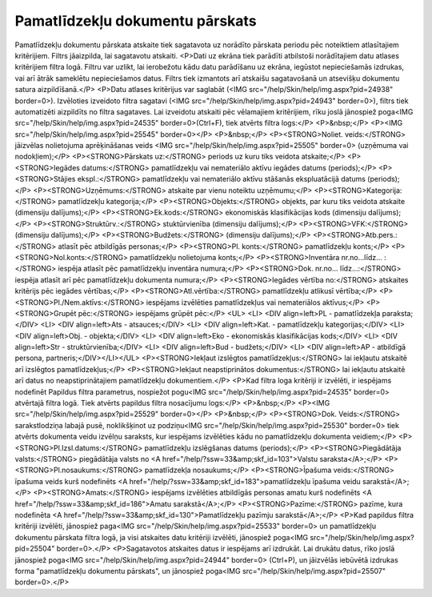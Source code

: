.. 567 ====================================Pamatlīdzekļu dokumentu pārskats==================================== Pamatlīdzekļu dokumentu pārskata atskaite tiek sagatavota uz norādīto pārskata periodu pēc noteiktiem atlasītajiem kritērijiem. Filtrs jāaizpilda, lai sagatavotu atskaiti. 
<P>Dati uz ekrāna tiek parādīti atbilstoši norādītajiem datu atlases kritērijiem filtra logā. Filtru var uzlikt, lai ierobežotu kādu datu parādīšanu uz ekrāna, iegūstot nepieciešamās izdrukas, vai arī ātrāk sameklētu nepieciešamos datus. Filtrs tiek izmantots arī atskaišu sagatavošanā un atsevišķu dokumentu satura aizpildīšanā.</P>
<P>Datu atlases kritērijus var saglabāt (<IMG src="/help/Skin/help/img.aspx?pid=24938" border=0>). Izvēloties izveidoto filtra sagatavi (<IMG src="/help/Skin/help/img.aspx?pid=24943" border=0>), filtrs tiek automatizēti aizpildīts no filtra sagataves. Lai izveidotu atskaiti pēc vēlamajiem kritērijiem, rīku joslā jānospiež poga<IMG src="/help/Skin/help/img.aspx?pid=24535" border=0>(Ctrl+F), tiek atvērts filtra logs:</P>
<P>&nbsp;</P>
<P><IMG src="/help/Skin/help/img.aspx?pid=25545" border=0></P>
<P>&nbsp;</P>
<P><STRONG>Noliet. veids:</STRONG> jāizvēlas nolietojuma aprēķināšanas veids <IMG src="/help/Skin/help/img.aspx?pid=25505" border=0> (uzņēmuma vai nodokļiem);</P>
<P><STRONG>Pārskats uz:</STRONG> periods uz kuru tiks veidota atskaite;</P>
<P><STRONG>Iegādes datums:</STRONG> pamatlīdzekļu vai nemateriālo aktīvu iegādes datums (periods);</P>
<P><STRONG>Stājies ekspl.:</STRONG> pamatlīdzekļu vai nemateriālo aktīvu stāšanās ekspluatācijā datums (periods);</P>
<P><STRONG>Uzņēmums:</STRONG> atskaite par vienu noteiktu uzņēmumu;</P>
<P><STRONG>Kategorija:</STRONG> pamatlīdzekļu kategorija;</P>
<P><STRONG>Objekts:</STRONG> objekts, par kuru tiks veidota atskaite (dimensiju dalījums);</P>
<P><STRONG>Ek.kods:</STRONG> ekonomiskās klasifikācijas kods (dimensiju dalījums);</P>
<P><STRONG>Struktūrv.:</STRONG> stuktūrvienība (dimensiju dalījums);</P>
<P><STRONG>VFK:</STRONG> (dimensiju dalījums);</P>
<P><STRONG>Budžets:</STRONG> (dimensiju dalījums);</P>
<P><STRONG>Atb.pers.:</STRONG> atlasīt pēc atbildīgās personas;</P>
<P><STRONG>Pl. konts:</STRONG> pamatlīdzekļu konts;</P>
<P><STRONG>Nol.konts:</STRONG> pamatlīdzekļu nolietojuma konts;</P>
<P><STRONG>Inventāra nr.no...līdz... :</STRONG> iespēja atlasīt pēc pamatlīdzekļu inventāra numura;</P>
<P><STRONG>Dok. nr.no... līdz...:</STRONG> iespēja atlasīt arī pēc pamatlīdzekļu dokumenta numura;</P>
<P><STRONG>Iegādes vērtība no:</STRONG> atskaites kritērijs pēc iegādes vērtības;</P>
<P><STRONG>Atl.vērtība:</STRONG> pamatlīdzekļu atlikusī vērtība;</P>
<P><STRONG>Pl./Nem.aktīvs:</STRONG> iespējams izvēlēties pamatlīdzekļus vai nemateriālos aktīvus;</P>
<P><STRONG>Grupēt pēc:</STRONG> iespējams grūpēt pēc:</P>
<UL>
<LI>
<DIV align=left>PL - pamatlīdzekļa paraksta;</DIV>
<LI>
<DIV align=left>Ats - atsauces;</DIV>
<LI>
<DIV align=left>Kat. - pamatlīdzekļu kategorijas;</DIV>
<LI>
<DIV align=left>Obj. - objekta;</DIV>
<LI>
<DIV align=left>Eko - ekonomiskās klasifikācijas kods;</DIV>
<LI>
<DIV align=left>Str - struktūrvienība;</DIV>
<LI>
<DIV align=left>Bud - budžets;</DIV>
<LI>
<DIV align=left>AP - atbildīgā persona, partneris;</DIV></LI></UL>
<P><STRONG>Iekļaut izslēgtos pamatlīdzekļus:</STRONG> lai iekļautu atskaitē arī izslēgtos pamatlīdzekļus;</P>
<P><STRONG>Iekļaut neapstiprinātos dokumentus:</STRONG> lai iekļautu atskaitē arī datus no neapstiprinātajiem pamatlīdzekļu dokumentiem.</P>
<P>Kad filtra loga kritēriji ir izvēlēti, ir iespējams nodefinēt Papildus filtra parametrus, nospiežot pogu<IMG src="/help/Skin/help/img.aspx?pid=24535" border=0> atvērtajā filtra logā. Tiek atvērts papildus filtra nosacījumu logs:</P>
<P>&nbsp;</P>
<P><IMG src="/help/Skin/help/img.aspx?pid=25529" border=0></P>
<P>&nbsp;</P>
<P><STRONG>Dok. Veids:</STRONG> sarakstlodziņa labajā pusē, noklikšķinot uz podziņu<IMG src="/help/Skin/help/img.aspx?pid=25530" border=0> tiek atvērts dokumenta veidu izvēlņu saraksts, kur iespējams izvēlēties kādu no pamatlīdzekļu dokumenta veidiem;</P>
<P><STRONG>Pl.Izsl.datums:</STRONG> pamatlīdzekļu izslēgšanas datums (periods);</P>
<P><STRONG>Piegādātāja valsts:</STRONG> piegādātāja valsts no <A href="/help/?ssw=33&amp;skf_id=103">Valstu saraksta</A>;</P>
<P><STRONG>Pl.nosaukums:</STRONG> pamatlīdzekļa nosaukums;</P>
<P><STRONG>Īpašuma veids:</STRONG> īpašuma veids kurš nodefinēts <A href="/help/?ssw=33&amp;skf_id=183">pamatlīdzekļu īpašuma veidu sarakstā</A>;</P>
<P><STRONG>Amats:</STRONG> iespējams izvēlēties atbildīgās personas amatu kurš nodefinēts <A href="/help/?ssw=33&amp;skf_id=186">Amatu sarakstā</A>;</P>
<P><STRONG>Pazīme:</STRONG> pazīme, kura nodefinēta <A href="/help/?ssw=33&amp;skf_id=130">Pamatlīdzekļu pazīmju sarakstā</A>;</P>
<P>Kad papildus filtra kritēriji izvēlēti, jānospiež paga<IMG src="/help/Skin/help/img.aspx?pid=25533" border=0> un pamatlīdzekļu dokumentu pārskata filtra logā, ja visi atskaites datu kritēriji izvēlēti, jānospiež poga<IMG src="/help/Skin/help/img.aspx?pid=25504" border=0>.</P>
<P>Sagatavotos atskaites datus ir iespējams arī izdrukāt. Lai drukātu datus, rīko joslā jānospiež poga<IMG src="/help/Skin/help/img.aspx?pid=24944" border=0> (Ctrl+P), un jāizvēlās iebūvētā izdrukas forma "pamatlīdzekļu dokumentu pārskats", un jānospiež poga<IMG src="/help/Skin/help/img.aspx?pid=25507" border=0>.</P> 